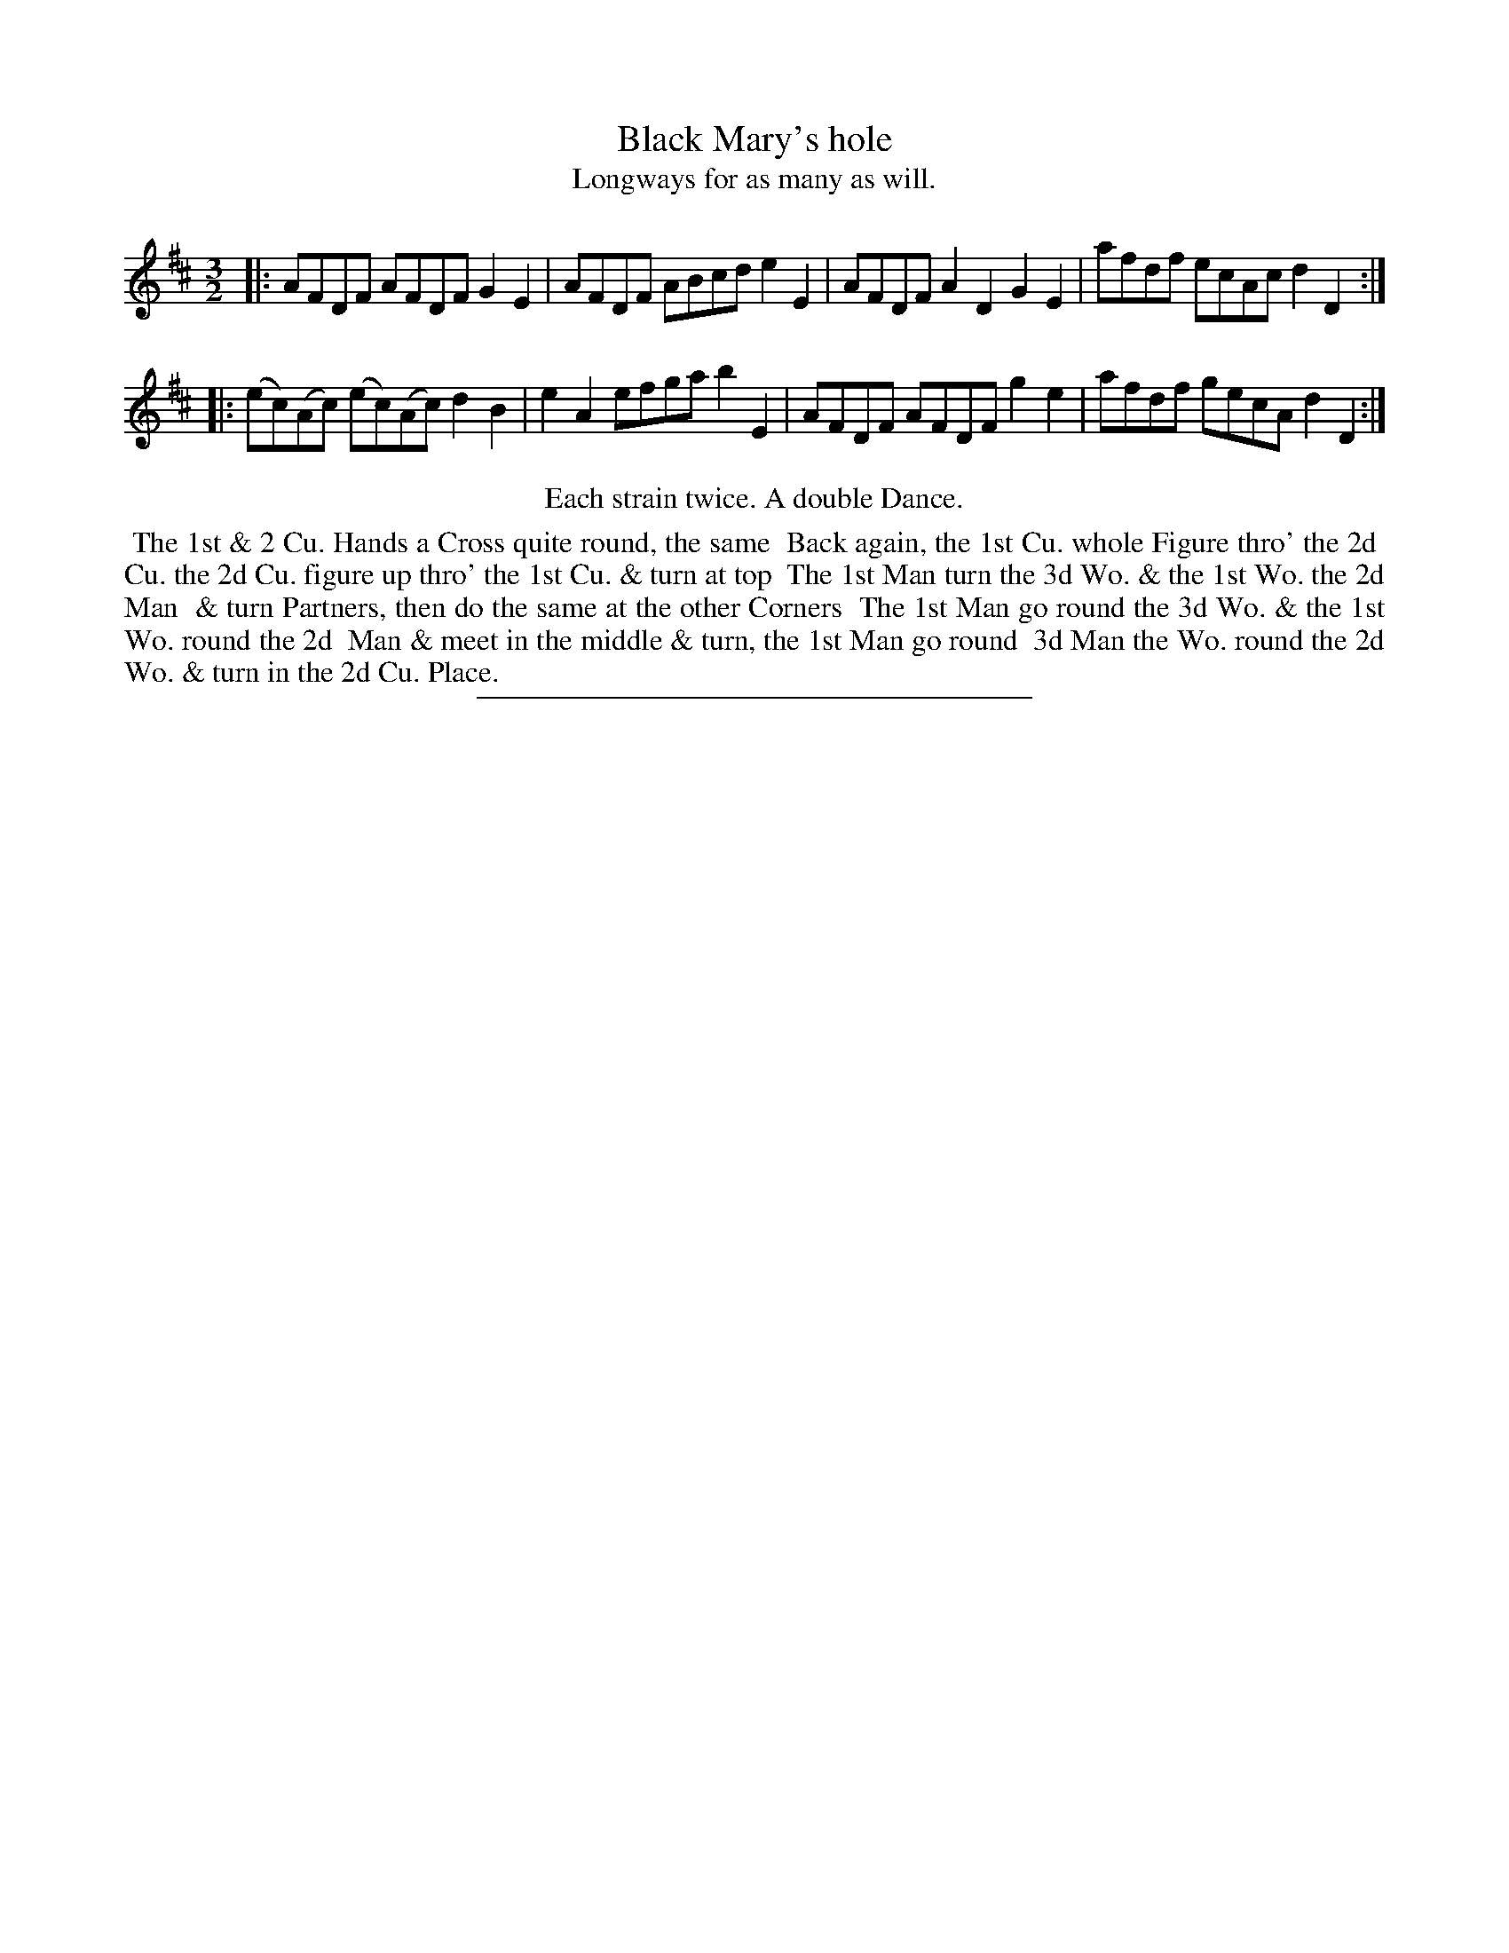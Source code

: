 X: 67
T: Black Mary's hole
T: Longways for as many as will.
%R: minuet
B: Daniel Wright "Wright's Compleat Collection of Celebrated Country Dances" 1740 p.64
S: http://library.efdss.org/cgi-bin/dancebooks.cgi
Z: 2014 John Chambers <jc:trillian.mit.edu>
N: Repeats modified to match the "Each strain twice" instruction.
M: 3/2
L: 1/8
K: D
% - - - - - - - - - - - - - - - - - - - - - - - - -
|:\
AFDF AFDF G2E2 | AFDF ABcd e2E2 |\
AFDF A2D2 G2E2 | afdf ecAc d2D2 :|
|:\
(ec)(Ac) (ec)(Ac) d2B2 | e2A2 efga b2E2 |\
AFDF AFDF g2e2 | afdf gecA d2D2 :|
% - - - - - - - - - - - - - - - - - - - - - - - - -
%%center Each strain twice. A double Dance.
%%begintext align
%% The 1st & 2 Cu. Hands a Cross quite round, the same
%% Back again, the 1st Cu. whole Figure thro' the 2d
%% Cu. the 2d Cu. figure up thro' the 1st Cu. & turn at top
%% The 1st Man turn the 3d Wo. & the 1st Wo. the 2d Man
%% & turn Partners, then do the same at the other Corners
%% The 1st Man go round the 3d Wo. & the 1st Wo. round the 2d
%% Man & meet in the middle & turn, the 1st Man go round
%% 3d Man the Wo. round the 2d Wo. & turn in the 2d Cu. Place.
%%endtext
% - - - - - - - - - - - - - - - - - - - - - - - - -
%%sep 2 4 300
